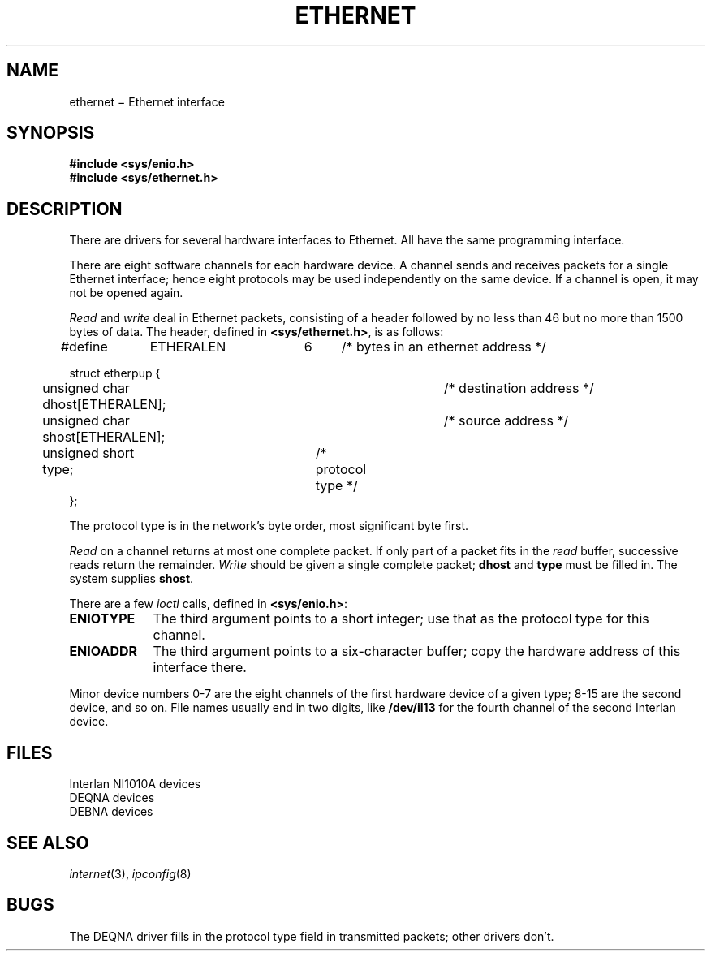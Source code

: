 .TH ETHERNET 4
.CT 2 comm_mach
.SH NAME
ethernet \(mi Ethernet interface
.SH SYNOPSIS
.B #include <sys/enio.h>
.br
.B #include <sys/ethernet.h>
.SH DESCRIPTION
There are drivers for several hardware interfaces to Ethernet.
All have the same programming interface.
.PP
There are eight software channels for each hardware device.
A channel sends and receives packets
for a single Ethernet interface;
hence eight protocols
may be used independently on the same device.
If a channel is open,
it may not be opened again.
.PP
.I Read
and
.I write
deal in Ethernet packets,
consisting of a header
followed by no less than 46
but no more than 1500 bytes of data.
The header,
defined in
.BR <sys/ethernet.h> ,
is as follows:
.LP
.EX
#define	ETHERALEN	6	/* bytes in an ethernet address */

struct etherpup {
	unsigned char dhost[ETHERALEN];	/* destination address */
	unsigned char shost[ETHERALEN];	/* source address */
	unsigned short type;	/* protocol type */
};
.EE
.LP
The protocol type is in the network's byte order,
most significant byte first.
.PP
.I Read
on a channel returns at most one complete packet.
If only part of a packet fits in the
.I read
buffer,
successive reads return the remainder.
.I Write
should be given a single complete packet;
.B dhost
and
.B type
must be filled in.
The system supplies
.BR shost .
.PP
There are a few
.I ioctl
calls,
defined in
.BR <sys/enio.h> :
.TP "\w'ENIOTYPE 'u"
.B ENIOTYPE
The third argument
points to a short integer;
use that as the protocol type for this channel.
.TP
.B ENIOADDR
The third argument
points to a six-character buffer;
copy the hardware address of this interface there.
.PP
Minor device numbers
0-7
are the eight channels of the first hardware device
of a given type;
8-15 are the second device,
and so on.
File names usually end in two digits,
like
.B /dev/il13
for the fourth channel of the second Interlan device.
.SH FILES
.TF /dev/bna??
.TP
.F /dev/il??
Interlan NI1010A devices
.TP
.F /dev/qe??
DEQNA devices
.TP
.F /dev/bna??
DEBNA devices
.SH SEE ALSO
.IR internet (3),
.IR ipconfig (8)
.SH BUGS
The DEQNA driver
fills in the protocol type field
in transmitted packets;
other drivers don't.

